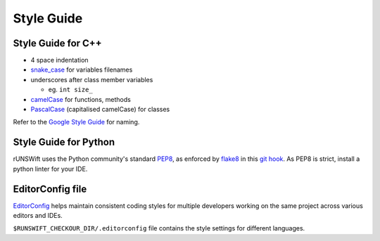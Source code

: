 ###########
Style Guide
###########

*******************
Style Guide for C++
*******************

-  4 space indentation

-  `snake\_case <https://en.wikipedia.org/wiki/Snake_case>`__ for
   variables filenames

-  underscores after class member variables

   -  eg. ``int size_``

-  `camelCase <https://en.wikipedia.org/wiki/Camel_case>`__ for
   functions, methods

-  `PascalCase <https://en.wikipedia.org/wiki/PascalCase>`__
   (capitalised camelCase) for classes

Refer to the `Google Style
Guide <https://google.github.io/styleguide/cppguide.html#General_Naming_Rules>`__
for naming.

**********************
Style Guide for Python
**********************

rUNSWift uses the Python community's standard
`PEP8 <https://www.python.org/dev/peps/pep-0008/>`__, as enforced by
`flake8 <http://flake8.pycqa.org/>`__ in this `git
hook <https://github.com/UNSWComputing/rUNSWift/blob/f8cb105/bin/build_setup.sh#L77-L87>`__.
As PEP8 is strict, install a python linter for your IDE.

.. seealso::
    :ref:`ide_addons` for linters for your IDE

*****************
EditorConfig file
*****************

`EditorConfig <https://editorconfig.org/>`_ helps maintain consistent coding styles
for multiple developers working on the same project across various editors and IDEs.

``$RUNSWIFT_CHECKOUR_DIR/.editorconfig`` file contains the style settings for different languages.

.. seealso::
    :ref:`ide_addons` to see editorConfig addons for your IDE
